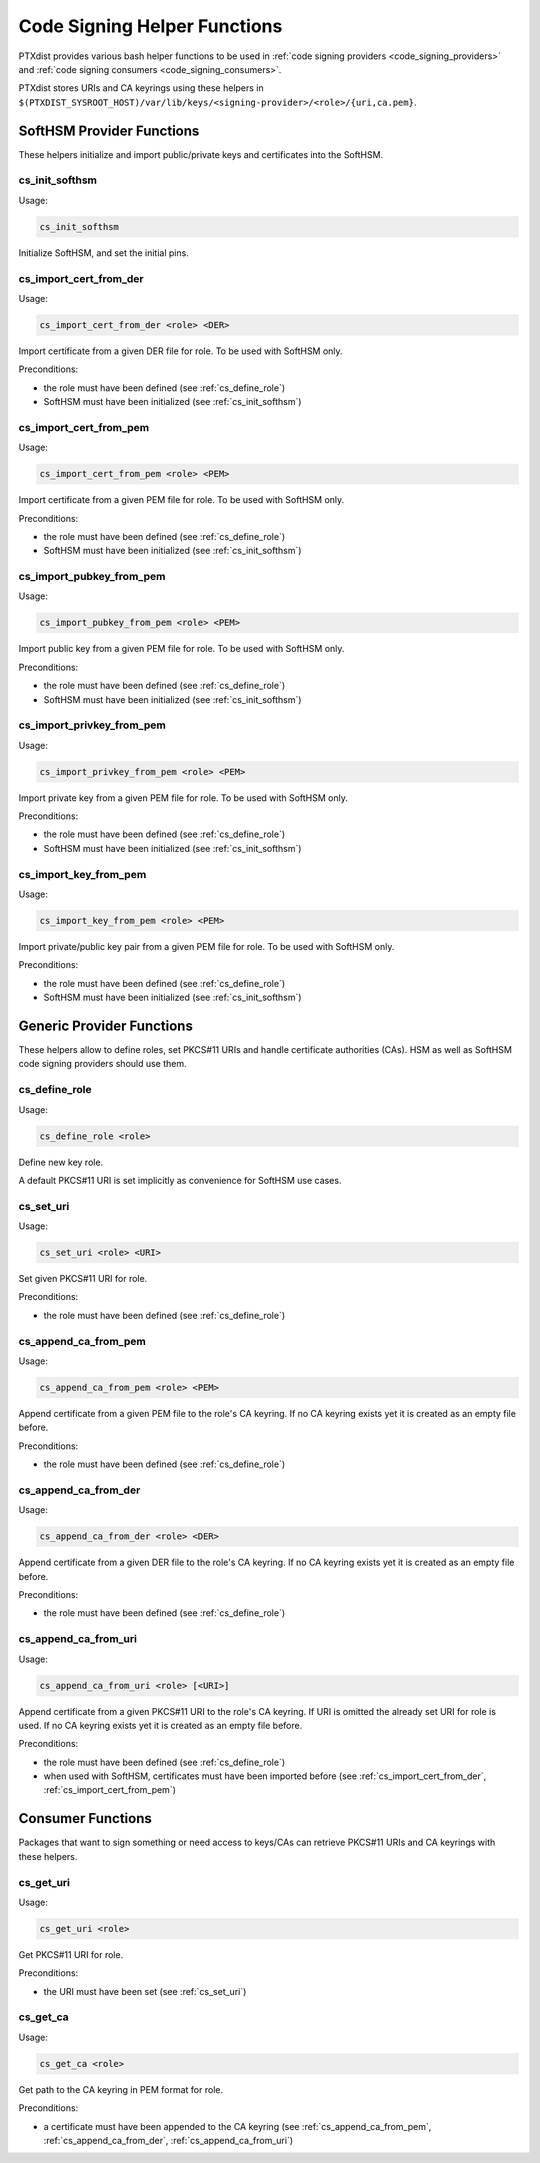 .. _code_signing_helper_functions:

Code Signing Helper Functions
-----------------------------

PTXdist provides various bash helper functions to be used in :ref:`code signing
providers <code_signing_providers>` and :ref:`code signing consumers
<code_signing_consumers>`.

PTXdist stores URIs and CA keyrings using these helpers in
``$(PTXDIST_SYSROOT_HOST)/var/lib/keys/<signing-provider>/<role>/{uri,ca.pem}``.

SoftHSM Provider Functions
~~~~~~~~~~~~~~~~~~~~~~~~~~

These helpers initialize and import public/private keys and certificates into
the SoftHSM.

.. _cs_init_softhsm:

cs_init_softhsm
^^^^^^^^^^^^^^^

Usage:

.. code-block:: bash

    cs_init_softhsm

Initialize SoftHSM, and set the initial pins.

.. _cs_import_cert_from_der:

cs_import_cert_from_der
^^^^^^^^^^^^^^^^^^^^^^^

Usage:

.. code-block:: bash

    cs_import_cert_from_der <role> <DER>

Import certificate from a given DER file for role.
To be used with SoftHSM only.

Preconditions:

- the role must have been defined (see :ref:`cs_define_role`)
- SoftHSM must have been initialized (see :ref:`cs_init_softhsm`)

.. _cs_import_cert_from_pem:

cs_import_cert_from_pem
^^^^^^^^^^^^^^^^^^^^^^^

Usage:

.. code-block:: bash

    cs_import_cert_from_pem <role> <PEM>

Import certificate from a given PEM file for role.
To be used with SoftHSM only.

Preconditions:

- the role must have been defined (see :ref:`cs_define_role`)
- SoftHSM must have been initialized (see :ref:`cs_init_softhsm`)

cs_import_pubkey_from_pem
^^^^^^^^^^^^^^^^^^^^^^^^^

Usage:

.. code-block:: bash

    cs_import_pubkey_from_pem <role> <PEM>

Import public key from a given PEM file for role.
To be used with SoftHSM only.

Preconditions:

- the role must have been defined (see :ref:`cs_define_role`)
- SoftHSM must have been initialized (see :ref:`cs_init_softhsm`)

cs_import_privkey_from_pem
^^^^^^^^^^^^^^^^^^^^^^^^^^

Usage:

.. code-block:: bash

    cs_import_privkey_from_pem <role> <PEM>

Import private key from a given PEM file for role.
To be used with SoftHSM only.

Preconditions:

- the role must have been defined (see :ref:`cs_define_role`)
- SoftHSM must have been initialized (see :ref:`cs_init_softhsm`)

cs_import_key_from_pem
^^^^^^^^^^^^^^^^^^^^^^

Usage:

.. code-block:: bash

    cs_import_key_from_pem <role> <PEM>

Import private/public key pair from a given PEM file for role.
To be used with SoftHSM only.

Preconditions:

- the role must have been defined (see :ref:`cs_define_role`)
- SoftHSM must have been initialized (see :ref:`cs_init_softhsm`)

Generic Provider Functions
~~~~~~~~~~~~~~~~~~~~~~~~~~

These helpers allow to define roles, set PKCS#11 URIs and handle certificate
authorities (CAs).
HSM as well as SoftHSM code signing providers should use them.

.. _cs_define_role:

cs_define_role
^^^^^^^^^^^^^^

Usage:

.. code-block:: bash

    cs_define_role <role>

Define new key role.

A default PKCS#11 URI is set implicitly as convenience for SoftHSM use cases.

.. _cs_set_uri:

cs_set_uri
^^^^^^^^^^

Usage:

.. code-block:: bash

    cs_set_uri <role> <URI>

Set given PKCS#11 URI for role.

Preconditions:

- the role must have been defined (see :ref:`cs_define_role`)

.. _cs_append_ca_from_pem:

cs_append_ca_from_pem
^^^^^^^^^^^^^^^^^^^^^

Usage:

.. code-block:: bash

    cs_append_ca_from_pem <role> <PEM>

Append certificate from a given PEM file to the role's CA keyring.
If no CA keyring exists yet it is created as an empty file before.


Preconditions:

- the role must have been defined (see :ref:`cs_define_role`)

.. _cs_append_ca_from_der:

cs_append_ca_from_der
^^^^^^^^^^^^^^^^^^^^^

Usage:

.. code-block:: bash

    cs_append_ca_from_der <role> <DER>

Append certificate from a given DER file to the role's CA keyring.
If no CA keyring exists yet it is created as an empty file before.

Preconditions:

- the role must have been defined (see :ref:`cs_define_role`)

.. _cs_append_ca_from_uri:

cs_append_ca_from_uri
^^^^^^^^^^^^^^^^^^^^^

Usage:

.. code-block:: bash

    cs_append_ca_from_uri <role> [<URI>]

Append certificate from a given PKCS#11 URI to the role's CA keyring.
If URI is omitted the already set URI for role is used.
If no CA keyring exists yet it is created as an empty file before.

Preconditions:

- the role must have been defined (see :ref:`cs_define_role`)
- when used with SoftHSM, certificates must have been imported before
  (see :ref:`cs_import_cert_from_der`, :ref:`cs_import_cert_from_pem`)

Consumer Functions
~~~~~~~~~~~~~~~~~~

Packages that want to sign something or need access to keys/CAs can retrieve
PKCS#11 URIs and CA keyrings with these helpers.

.. _cs_get_uri:

cs_get_uri
^^^^^^^^^^

Usage:

.. code-block:: bash

    cs_get_uri <role>

Get PKCS#11 URI for role.

Preconditions:

- the URI must have been set (see :ref:`cs_set_uri`)

.. _cs_get_ca:

cs_get_ca
^^^^^^^^^

Usage:

.. code-block:: bash

    cs_get_ca <role>

Get path to the CA keyring in PEM format for role.

Preconditions:

- a certificate must have been appended to the CA keyring
  (see :ref:`cs_append_ca_from_pem`, :ref:`cs_append_ca_from_der`,
  :ref:`cs_append_ca_from_uri`)
